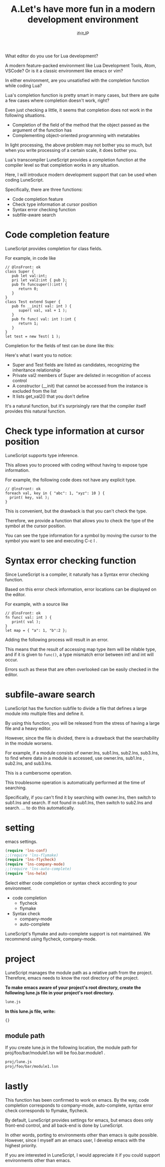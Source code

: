 #+TITLE: A.Let's have more fun in a modern development environment
# -*- coding:utf-8 -*-
#+AUTHOR: ifritJP
#+STARTUP: nofold
#+OPTIONS: ^:{}
#+HTML_HEAD: <link rel="stylesheet" type="text/css" href="http://www.pirilampo.org/styles/readtheorg/css/htmlize.css"/>
#+HTML_HEAD: <style type="text/css"> <!-- pre.src { color: #ffffff; background-color: #101010; } --> </style>

What editor do you use for Lua development?

A modern feature-packed environment like Lua Development Tools, Atom, VSCode? Or is it a classic environment like emacs or vim?

In either environment, are you unsatisfied with the completion function while coding Lua?

Lua's completion function is pretty smart in many cases, but there are quite a few cases where completion doesn't work, right?

Even just checking a little, it seems that completion does not work in the following situations.
- Completion of the field of the method that the object passed as the argument of the function has
- Complementing object-oriented programming with metatables
In light processing, the above problem may not bother you so much, but when you write processing of a certain scale, it does bother you.

Lua's transcompiler LuneScript provides a completion function at the compiler level so that completion works in any situation.

Here, I will introduce modern development support that can be used when coding LuneScript.

Specifically, there are three functions:
- Code completion feature
- Check type information at cursor position
- Syntax error checking function
- subfile-aware search


* Code completion feature

LuneScript provides completion for class fields.

For example, in code like
#+BEGIN_SRC lns
// @lnsFront: ok
class Super {
   pub let val:int;
   pri let val2:int { pub };
   pub fn funcsuper():int! {
      return 0;
   }
}
class Test extend Super {
   pub fn __init( val: int ) {
      super( val, val + 1 );
   }
   pub fn func( val: int ):int {
      return 1;
   }
}
let test = new Test( 1 );
#+END_SRC


Completion for the fields of test can be done like this:

[[https://ifritjp.github.io/doc/LuneScript/comp1.gif]]

Here's what I want you to notice:
- Super and Test fields are listed as candidates, recognizing the inheritance relationship
- Private val2 members of Super are delisted in recognition of access control
- A constructor (__init) that cannot be accessed from the instance is excluded from the list
- It lists get_val2() that you don't define
It's a natural function, but it's surprisingly rare that the compiler itself provides this natural function.


* Check type information at cursor position

LuneScript supports type inference.

This allows you to proceed with coding without having to expose type information.

For example, the following code does not have any explicit type.
#+BEGIN_SRC lns
// @lnsFront: ok
foreach val, key in { "abc": 1, "xyz": 10 } {
  print( key, val );
}
#+END_SRC


This is convenient, but the drawback is that you can't check the type.

Therefore, we provide a function that allows you to check the type of the symbol at the cursor position.

You can see the type information for a symbol by moving the cursor to the symbol you want to see and executing C-c I .


* Syntax error checking function

Since LuneScript is a compiler, it naturally has a Syntax error checking function.

Based on this error check information, error locations can be displayed on the editor.

For example, with a source like
#+BEGIN_SRC lns
// @lnsFront: ok
fn func( val: int ) {
   print( val );
}
let map = { "a": 1, "b":2 };
#+END_SRC


Adding the following process will result in an error.

[[https://ifritjp.github.io/doc/LuneScript/error.gif]]

[[https://ifritjp.github.io/doc/LuneScript/error2.PNG]]

This means that the result of accessing map type item will be nilable type, and if it is given to =func()=, a type mismatch error between int! and int will occur.

Errors such as these that are often overlooked can be easily checked in the editor.


* subfile-aware search

LuneScript has the function subfile to divide a file that defines a large module into multiple files and define it.

By using this function, you will be released from the stress of having a large file and a heavy editor.

However, since the file is divided, there is a drawback that the searchability in the module worsens.

For example, if a module consists of owner.lns, sub1.lns, sub2.lns, sub3.lns, to find where data in a module is accessed, use owner.lns, sub1.lns , sub2.lns, and sub3.lns.

This is a cumbersome operation.

This troublesome operation is automatically performed at the time of searching.

Specifically, if you can't find it by searching with owner.lns, then switch to sub1.lns and search. If not found in sub1.lns, then switch to sub2.lns and search. ... to do this automatically.


* setting

emacs settings.
#+BEGIN_SRC lisp
(require 'lns-conf)
;;(require 'lns-flymake)
(require 'lns-flycheck)
(require 'lns-company-mode)
;;(require 'lns-auto-complete)
(require 'lns-helm)
#+END_SRC


Select either code completion or syntax check according to your environment.
- code completion
  - flycheck 
  - flymake
- Syntax check
  - company-mode
  - auto-complete
LuneScript's flymake and auto-complete support is not maintained. We recommend using flycheck, company-mode.


* project

LuneScript manages the module path as a relative path from the project. Therefore, emacs needs to know the root directory of the project.

*To make emacs aware of your project's root directory, create the following lune.js file in your project's root directory.*
#+BEGIN_SRC txt
lune.js
#+END_SRC


*In this lune.js file, write:*
#+BEGIN_SRC js
{}
#+END_SRC



** module path

If you create lune.js in the following location, the module path for proj/foo/bar/module1.lsn will be foo.bar.module1 .
#+BEGIN_SRC txt
proj/lune.js
proj/foo/bar/module1.lsn
#+END_SRC



* lastly

This function has been confirmed to work on emacs. By the way, code completion corresponds to company-mode, auto-complete, syntax error check corresponds to flymake, flycheck.

By default, LuneScript provides settings for emacs, but emacs does only front-end control, and all back-end is done by LuneScript.

In other words, porting to environments other than emacs is quite possible. However, since I myself am an emacs user, I develop emacs with the highest priority.

If you are interested in LuneScript, I would appreciate it if you could support environments other than emacs.
